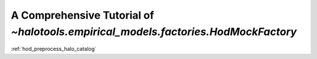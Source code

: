 .. _hod_mock_factory_tutorial:

***************************************************************************************
A Comprehensive Tutorial of `~halotools.empirical_models.factories.HodMockFactory`
***************************************************************************************


:ref:`hod_preprocess_halo_catalog`



